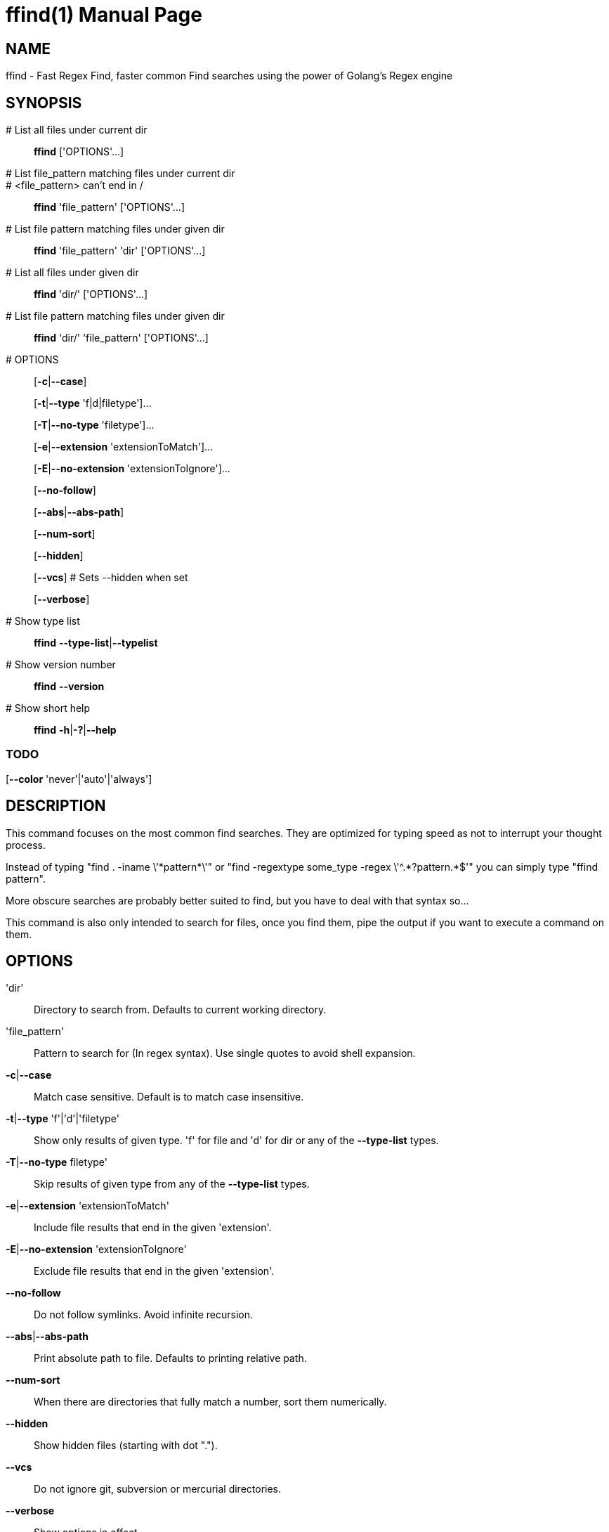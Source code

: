 = ffind(1)
David Gamba, DavidGamba at gmail.com
:doctype: manpage

== NAME

ffind - Fast Regex Find, faster common Find searches using the power of Golang’s Regex engine

== SYNOPSIS

 # List all files under current dir::
*ffind* ['OPTIONS'...]

 # List file_pattern matching files under current dir::
 # <file_pattern> can't end in /::
*ffind* 'file_pattern' ['OPTIONS'...]

 # List file pattern matching files under given dir::
*ffind* 'file_pattern' 'dir' ['OPTIONS'...]

 # List all files under given dir::
*ffind* 'dir/' ['OPTIONS'...]

 # List file pattern matching files under given dir::
*ffind* 'dir/' 'file_pattern' ['OPTIONS'...]

 # OPTIONS::
[*-c*|*--case*]
+
[*-t*|*--type* 'f|d|filetype']...
+
[*-T*|*--no-type* 'filetype']...
+
[*-e*|*--extension* 'extensionToMatch']...
+
[*-E*|*--no-extension* 'extensionToIgnore']...
+
[*--no-follow*]
+
[*--abs*|*--abs-path*]
+
[*--num-sort*]
+
[*--hidden*]
+
[*--vcs*] # Sets --hidden when set
+
[*--verbose*]

 # Show type list::
*ffind* *--type-list*|*--typelist*

 # Show version number::
*ffind* *--version*

 # Show short help::
*ffind* *-h*|*-?*|*--help*


=== TODO

[*--color* 'never'|'auto'|'always']


== DESCRIPTION

This command focuses on the most common find searches.
They are optimized for typing speed as not to interrupt your thought process.

Instead of typing "find . -iname \'\*pattern*\'" or "find -regextype some_type -regex \'^.\*?pattern.*$'" you can simply type "ffind pattern".

More obscure searches are probably better suited to find, but you have to deal with that syntax so...

This command is also only intended to search for files, once you find them, pipe the output if you want to execute a command on them.

== OPTIONS

'dir'::
Directory to search from.
Defaults to current working directory.

'file_pattern'::
Pattern to search for (In regex syntax).
Use single quotes to avoid shell expansion.

*-c*|*--case*::
Match case sensitive.
Default is to match case insensitive.

*-t*|*--type* 'f'|'d'|'filetype'::
Show only results of given type.
'f' for file and 'd' for dir or any of the *--type-list* types.

*-T*|*--no-type* filetype'::
Skip results of given type from any of the *--type-list* types.

*-e*|*--extension* 'extensionToMatch'::
Include file results that end in the given 'extension'.

*-E*|*--no-extension* 'extensionToIgnore'::
Exclude file results that end in the given 'extension'.

*--no-follow*::
Do not follow symlinks.
Avoid infinite recursion.

*--abs*|*--abs-path*::
Print absolute path to file.
Defaults to printing relative path.

*--num-sort*::
When there are directories that fully match a number, sort them numerically.

*--hidden*::
Show hidden files (starting with dot ".").

*--vcs*::
Do not ignore git, subversion or mercurial directories.

*--verbose*::
Show options in effect.

*--type-list*|*--typelist*::
Show type list keys and matching patterns.

*--version*::
Show version.

*-h*|*-?*|*--help*::
Show short help.

=== TODO

*--color* 'never'|'auto'|'always'::
Select color use: 'never', 'auto' (default), 'always'.


== EXAMPLES

Search for a file or directory with the word info in its name::
ffind info

Search for a file with the word info in its filename::
ffind info -t f

Search for a directory with the word info in its dirname::
ffind info -t d

Search in your home dir for a file or directory with the word info in its name::
ffind info +'~'+

== ROADMAP

Limit depth option::
Might need to add this for large projects.

Parallel execution::
Will not return sorted results but will speed up response.

Version Sort::
Only numerical sort is implemented (the whole filename is a number).
Look into providing version sort for filenames.

== VERSION

0.4

== SOURCE CODE

github: https://github.com/DavidGamba/ffind

== LICENSE

This file is part of ffind.

Copyright (C) 2017  David Gamba Rios

This Source Code Form is subject to the terms of the Mozilla Public
License, v. 2.0. If a copy of the MPL was not distributed with this
file, You can obtain one at http://mozilla.org/MPL/2.0/.
